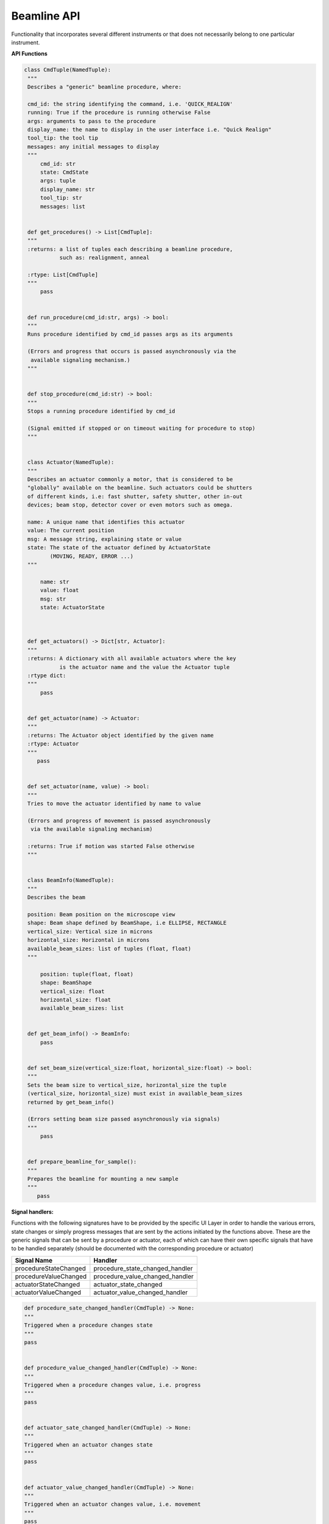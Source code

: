 Beamline API
~~~~~~~~~~~~

Functionality that incorporates several different instruments or that does
not necessarily belong to one particular instrument.



**API Functions**

.. code:: python

   class CmdTuple(NamedTuple):
    """
    Describes a "generic" beamline procedure, where:

    cmd_id: the string identifying the command, i.e. 'QUICK_REALIGN'
    running: True if the procedure is running otherwise False
    args: arguments to pass to the procedure
    display_name: the name to display in the user interface i.e. "Quick Realign"
    tool_tip: the tool tip
    messages: any initial messages to display
    """
        cmd_id: str
        state: CmdState
        args: tuple
        display_name: str
        tool_tip: str
        messages: list


    def get_procedures() -> List[CmdTuple]:
    """
    :returns: a list of tuples each describing a beamline procedure,
              such as: realignment, anneal

    :rtype: List[CmdTuple]
    """
        pass

        
    def run_procedure(cmd_id:str, args) -> bool:
    """
    Runs procedure identified by cmd_id passes args as its arguments
    
    (Errors and progress that occurs is passed asynchronously via the
     available signaling mechanism.)
    """
        
    
    def stop_procedure(cmd_id:str) -> bool:
    """
    Stops a running procedure identified by cmd_id

    (Signal emitted if stopped or on timeout waiting for procedure to stop)
    """


    class Actuator(NamedTuple):
    """
    Describes an actuator commonly a motor, that is considered to be
    "globally" available on the beamline. Such actuators could be shutters
    of different kinds, i.e: fast shutter, safety shutter, other in-out
    devices; beam stop, detector cover or even motors such as omega.

    name: A unique name that identifies this actuator
    value: The current position
    msg: A message string, explaining state or value
    state: The state of the actuator defined by ActuatorState
           (MOVING, READY, ERROR ...)
    """

        name: str
        value: float
        msg: str
        state: ActuatorState



    def get_actuators() -> Dict[str, Actuator]:
    """
    :returns: A dictionary with all available actuators where the key
              is the actuator name and the value the Actuator tuple
    :rtype dict:            
    """
        pass


    def get_actuator(name) -> Actuator:
    """
    :returns: The Actuator object identified by the given name
    :rtype: Actuator
    """
       pass


    def set_actuator(name, value) -> bool:
    """
    Tries to move the actuator identified by name to value

    (Errors and progress of movement is passed asynchronously
     via the available signaling mechanism)
    
    :returns: True if motion was started False otherwise
    """


    class BeamInfo(NamedTuple):
    """
    Describes the beam

    position: Beam position on the microscope view
    shape: Beam shape defined by BeamShape, i.e ELLIPSE, RECTANGLE
    vertical_size: Vertical size in microns
    horizontal_size: Horizontal in microns
    available_beam_sizes: list of tuples (float, float)
    """

        position: tuple(float, float)
        shape: BeamShape
        vertical_size: float
        horizontal_size: float
        available_beam_sizes: list
    

    def get_beam_info() -> BeamInfo:
        pass


    def set_beam_size(vertical_size:float, horizontal_size:float) -> bool:
    """
    Sets the beam size to vertical_size, horizontal_size the tuple
    (vertical_size, horizontal_size) must exist in available_beam_sizes
    returned by get_beam_info()

    (Errors setting beam size passed asynchronously via signals)
    """
        pass


    def prepare_beamline_for_sample():
    """
    Prepares the beamline for mounting a new sample
    """
       pass


**Signal handlers:**

Functions with the following signatures have to be provided by the specific UI Layer in order
to handle the various errors, state changes or simply progress messages that are sent by the
actions initiated by the functions above. These are the generic signals that can be sent by
a procedure or actuator, each of which can have their own specific signals that have to
be handled separately (should be documented with the corresponding procedure or actuator)

+---------------------------+---------------------------------------+
| Signal Name               | Handler                               |
+===========================+=======================================+
| procedureStateChanged     | procedure_state_changed_handler       |
+---------------------------+---------------------------------------+
| procedureValueChanged     | procedure_value_changed_handler       |
+---------------------------+---------------------------------------+
| actuatorStateChanged      | actuator_state_changed                |
+---------------------------+---------------------------------------+
| actuatorValueChanged      | actuator_value_changed_handler        |
+---------------------------+---------------------------------------+

.. code:: python

   def procedure_sate_changed_handler(CmdTuple) -> None:
   """
   Triggered when a procedure changes state
   """
   pass

   
   def procedure_value_changed_handler(CmdTuple) -> None:
   """
   Triggered when a procedure changes value, i.e. progress
   """
   pass


   def actuator_sate_changed_handler(CmdTuple) -> None:
   """
   Triggered when an actuator changes state
   """
   pass

   
   def actuator_value_changed_handler(CmdTuple) -> None:
   """
   Triggered when an actuator changes value, i.e. movement
   """
   pass
